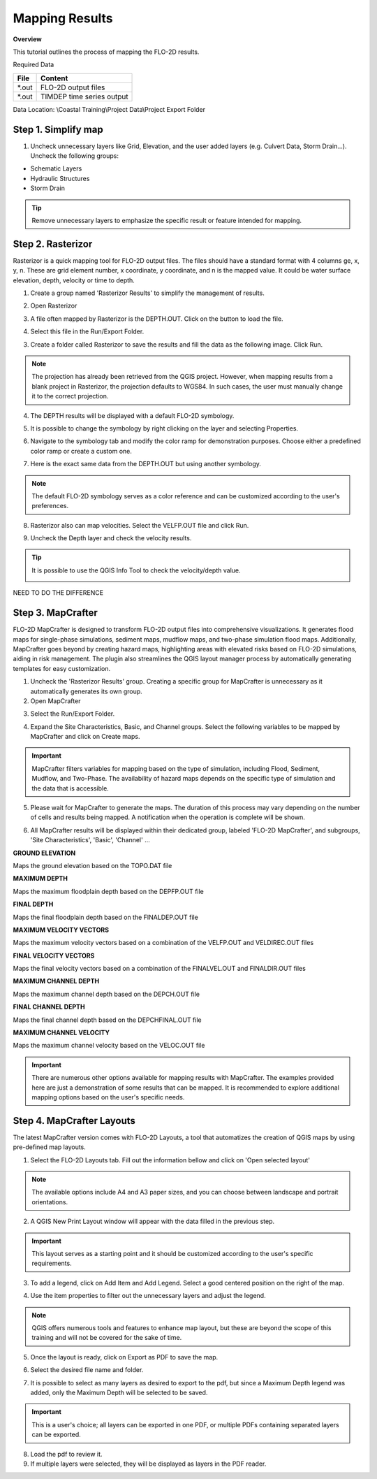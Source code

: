 Mapping Results
===============

**Overview**

This tutorial outlines the process of mapping the FLO-2D results.

Required Data

================== ==========================
**File**           **Content**
================== ==========================
\*.out             FLO-2D output files
\*.out             TIMDEP time series output
================== ==========================

Data Location:  \\Coastal Training\\Project Data\\Project Export Folder

Step 1. Simplify map
_____________________

1. Uncheck unnecessary layers like Grid, Elevation, and the user added layers (e.g. Culvert Data, Storm Drain...). Uncheck the following groups:

- Schematic Layers

- Hydraulic Structures

- Storm Drain

.. image:: ../img/Coastal/map017.png

.. tip:: Remove unnecessary layers to emphasize the specific result or feature intended for mapping.

Step 2. Rasterizor
_____________________________________

Rasterizor is a quick mapping tool for FLO-2D output files.
The files should have a standard format with 4 columns ge, x, y, n.
These are grid element number, x coordinate, y coordinate, and n is the mapped value.
It could be water surface elevation, depth, velocity or time to depth.

.. seealso:: The Rasterizor documentation can be found at: `Rasterizor Wiki <https://github.com/FLO-2DKaren/FLO-2D-Rasterizor/wiki>`_

1. Create a group named 'Rasterizor Results' to simplify the management of results.

.. image:: ../img/Coastal/map019.png

2. Open Rasterizor

.. image:: ../img/Coastal/map018.png

3. A file often mapped by Rasterizor is the DEPTH.OUT. Click on the button to load the file.

.. image:: ../img/Coastal/map020.png

.. seealso:: DEPTH.OUT shows the maximum combined channel/floodplain flow depths. More information regarding the output (\*.OUT) files can be found on FLO-2D Data Input Manual.

4. Select this file in the Run/Export Folder.

.. image:: ../img/Coastal/map021.png

3. Create a folder called Rasterizor to save the results and fill the data as the following image. Click Run.

.. image:: ../img/Coastal/map022.png

.. note:: The projection has already been retrieved from the QGIS project.
          However, when mapping results from a blank project in Rasterizor,
          the projection defaults to WGS84. In such cases, the user must manually change it to the correct projection.

4. The DEPTH results will be displayed with a default FLO-2D symbology.

.. image:: ../img/Coastal/map023.png

5. It is possible to change the symbology by right clicking on the layer and selecting Properties.

.. image:: ../img/Coastal/map024.png

6. Navigate to the symbology tab and modify the color ramp for demonstration purposes. Choose either a predefined color ramp or create a custom one.

.. image:: ../img/Coastal/map025.png

7. Here is the exact same data from the DEPTH.OUT but using another symbology.

.. image:: ../img/Coastal/map026.png

.. note:: The default FLO-2D symbology serves as a color reference and can be customized according to the user's preferences.

8. Rasterizor also can map velocities. Select the VELFP.OUT file and click Run.

.. image:: ../img/Coastal/map027.png

.. seealso:: VELFP.OUT shows the maximum floodplain flow velocity. More information can be found on the FLO-2D Data Input Manual.

9. Uncheck the Depth layer and check the velocity results.

.. image:: ../img/Coastal/map028.png

.. tip:: It is possible to use the QGIS Info Tool to check the velocity/depth value.

        .. image:: ../img/Coastal/map029.png

NEED TO DO THE DIFFERENCE

Step 3. MapCrafter
____________________

FLO-2D MapCrafter is designed to transform FLO-2D output files into comprehensive visualizations.
It generates flood maps for single-phase simulations, sediment maps, mudflow maps, and two-phase simulation flood maps.
Additionally, MapCrafter goes beyond by creating hazard maps, highlighting areas with elevated risks based on
FLO-2D simulations, aiding in risk management. The plugin also streamlines the QGIS layout manager process by
automatically generating templates for easy customization.

.. seealso:: The MapCrafter documentation can be found at: `MapCrafter Wiki <https://github.com/FLO-2DSoftware/FLO-2DMapCrafter/wiki>`_

1. Uncheck the 'Rasterizor Results' group. Creating a specific group for MapCrafter is unnecessary as it automatically generates its own group.

2. Open MapCrafter

.. image:: ../img/Coastal/map030.png

3. Select the Run/Export Folder.

.. image:: ../img/Coastal/map031.png

4. Expand the Site Characteristics, Basic, and Channel groups. Select the following variables to be mapped by MapCrafter and click on Create maps.

.. image:: ../img/Coastal/map032.png

.. important:: MapCrafter filters variables for mapping based on the type of simulation,
    including Flood, Sediment, Mudflow, and Two-Phase. The availability of hazard maps depends on the specific type of simulation and the data that is accessible.

5. Please wait for MapCrafter to generate the maps.
   The duration of this process may vary depending on the number of cells and results being mapped. A notification when the operation is complete will be shown.

.. image:: ../img/Coastal/map033.png

6. All MapCrafter results will be displayed within their dedicated group, labeled 'FLO-2D MapCrafter', and subgroups, 'Site Characteristics', 'Basic', 'Channel' ...

.. image:: ../img/Coastal/map034.png

**GROUND ELEVATION**

Maps the ground elevation based on the TOPO.DAT file

.. image:: ../img/Coastal/map035.png

**MAXIMUM DEPTH**

Maps the maximum floodplain depth based on the DEPFP.OUT file

.. image:: ../img/Coastal/map036.png

**FINAL DEPTH**

Maps the final floodplain depth based on the FINALDEP.OUT file

.. image:: ../img/Coastal/map037.png

**MAXIMUM VELOCITY VECTORS**

Maps the maximum velocity vectors based on a combination of the VELFP.OUT and VELDIREC.OUT files

.. image:: ../img/Coastal/map038.png

**FINAL VELOCITY VECTORS**

Maps the final velocity vectors based on a combination of the FINALVEL.OUT and FINALDIR.OUT files

.. image:: ../img/Coastal/map039.png

**MAXIMUM CHANNEL DEPTH**

Maps the maximum channel depth based on the DEPCH.OUT file

.. image:: ../img/Coastal/map040.png

**FINAL CHANNEL DEPTH**

Maps the final channel depth based on the DEPCHFINAL.OUT file

.. image:: ../img/Coastal/map041.png

**MAXIMUM CHANNEL VELOCITY**

Maps the maximum channel velocity based on the VELOC.OUT file

.. image:: ../img/Coastal/map042.png

.. important:: There are numerous other options available for mapping results with MapCrafter.
               The examples provided here are just a demonstration of some results that can be mapped.
               It is recommended to explore additional mapping options based on the user's specific needs.

Step 4. MapCrafter Layouts
_______________________________

The latest MapCrafter version comes with FLO-2D Layouts, a tool that automatizes the creation of QGIS maps by using pre-defined map layouts.

1. Select the FLO-2D Layouts tab. Fill out the information bellow and click on 'Open selected layout'

.. image:: ../img/Coastal/map043.png

.. note:: The available options include A4 and A3 paper sizes, and you can choose between landscape and portrait orientations.

2. A QGIS New Print Layout window will appear with the data filled in the previous step.

.. important:: This layout serves as a starting point and it should be customized according to the user's specific requirements.

.. image:: ../img/Coastal/map044.png

3. To add a legend, click on Add Item and Add Legend. Select a good centered position on the right of the map.

.. image:: ../img/Coastal/map045.png

4. Use the item properties to filter out the unnecessary layers and adjust the legend.

.. image:: ../img/Coastal/map046.png

.. note:: QGIS offers numerous tools and features to enhance map layout, but these are beyond the scope of this training and will not be covered for the sake of time.

5. Once the layout is ready, click on Export as PDF to save the map.

.. image:: ../img/Coastal/map047.png

6. Select the desired file name and folder.

.. image:: ../img/Coastal/map048.png

7. It is possible to select as many layers as desired to export to the pdf, but since a Maximum Depth legend was added, only the Maximum Depth will be selected to be saved.

.. image:: ../img/Coastal/map049.png

.. important:: This is a user's choice; all layers can be exported in one PDF, or multiple PDFs containing separated layers can be exported.

8. Load the pdf to review it.

9. If multiple layers were selected, they will be displayed as layers in the PDF reader.

.. image:: ../img/Coastal/map015.png
